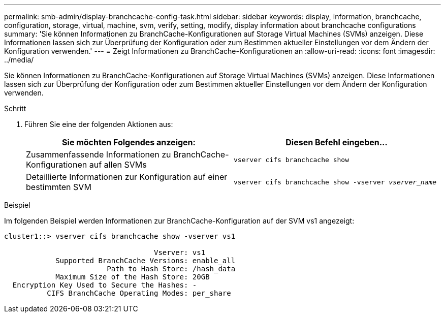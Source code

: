 ---
permalink: smb-admin/display-branchcache-config-task.html 
sidebar: sidebar 
keywords: display, information, branchcache, configuration, storage, virtual, machine, svm, verify, setting, modify, display information about branchcache configurations 
summary: 'Sie können Informationen zu BranchCache-Konfigurationen auf Storage Virtual Machines (SVMs) anzeigen. Diese Informationen lassen sich zur Überprüfung der Konfiguration oder zum Bestimmen aktueller Einstellungen vor dem Ändern der Konfiguration verwenden.' 
---
= Zeigt Informationen zu BranchCache-Konfigurationen an
:allow-uri-read: 
:icons: font
:imagesdir: ../media/


[role="lead"]
Sie können Informationen zu BranchCache-Konfigurationen auf Storage Virtual Machines (SVMs) anzeigen. Diese Informationen lassen sich zur Überprüfung der Konfiguration oder zum Bestimmen aktueller Einstellungen vor dem Ändern der Konfiguration verwenden.

.Schritt
. Führen Sie eine der folgenden Aktionen aus:
+
|===
| Sie möchten Folgendes anzeigen: | Diesen Befehl eingeben... 


 a| 
Zusammenfassende Informationen zu BranchCache-Konfigurationen auf allen SVMs
 a| 
`vserver cifs branchcache show`



 a| 
Detaillierte Informationen zur Konfiguration auf einer bestimmten SVM
 a| 
`vserver cifs branchcache show -vserver _vserver_name_`

|===


.Beispiel
Im folgenden Beispiel werden Informationen zur BranchCache-Konfiguration auf der SVM vs1 angezeigt:

[listing]
----
cluster1::> vserver cifs branchcache show -vserver vs1

                                   Vserver: vs1
            Supported BranchCache Versions: enable_all
                        Path to Hash Store: /hash_data
            Maximum Size of the Hash Store: 20GB
  Encryption Key Used to Secure the Hashes: -
          CIFS BranchCache Operating Modes: per_share
----